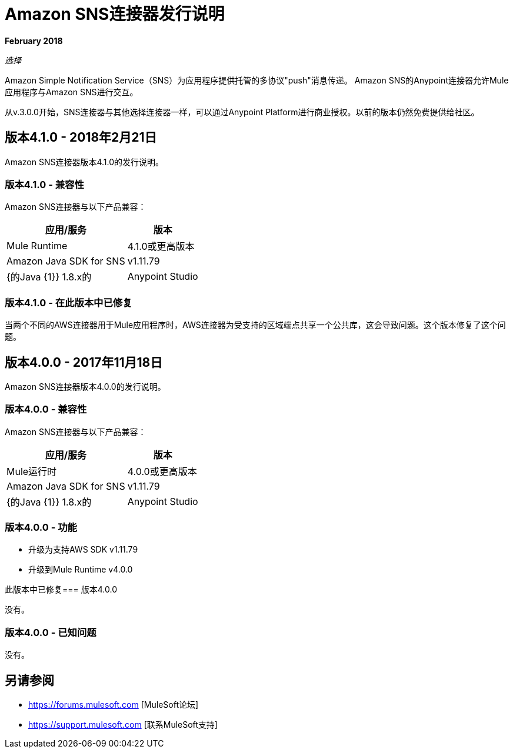 =  Amazon SNS连接器发行说明
:keywords: release notes, amazon sns, sns, connector

*February 2018*

_选择_

Amazon Simple Notification Service（SNS）为应用程序提供托管的多协议"push"消息传递。 Amazon SNS的Anypoint连接器允许Mule应用程序与Amazon SNS进行交互。

从v.3.0.0开始，SNS连接器与其他选择连接器一样，可以通过Anypoint Platform进行商业授权。以前的版本仍然免费提供给社区。

== 版本4.1.0  -  2018年2月21日

Amazon SNS连接器版本4.1.0的发行说明。

=== 版本4.1.0  - 兼容性

Amazon SNS连接器与以下产品兼容：

[%header%autowidth.spread]
|===
|应用/服务 |版本
| Mule Runtime  | 4.1.0或更高版本
| Amazon Java SDK for SNS  | v1.11.79
| {的Java {1}} 1.8.x的
| Anypoint Studio  | 7.0或更高版本
|===

=== 版本4.1.0  - 在此版本中已修复

当两个不同的AWS连接器用于Mule应用程序时，AWS连接器为受支持的区域端点共享一个公共库，这会导致问题。这个版本修复了这个问题。

== 版本4.0.0  -  2017年11月18日

Amazon SNS连接器版本4.0.0的发行说明。

=== 版本4.0.0  - 兼容性

Amazon SNS连接器与以下产品兼容：

[%header%autowidth.spread]
|===
|应用/服务 |版本
| Mule运行时 | 4.0.0或更高版本
| Amazon Java SDK for SNS  | v1.11.79
| {的Java {1}} 1.8.x的
| Anypoint Studio  | 7.0或更高版本
|===

=== 版本4.0.0  - 功能

* 升级为支持AWS SDK v1.11.79
* 升级到Mule Runtime v4.0.0

此版本中已修复=== 版本4.0.0

没有。

=== 版本4.0.0  - 已知问题

没有。

== 另请参阅

*  https://forums.mulesoft.com [MuleSoft论坛]
*  https://support.mulesoft.com [联系MuleSoft支持]
